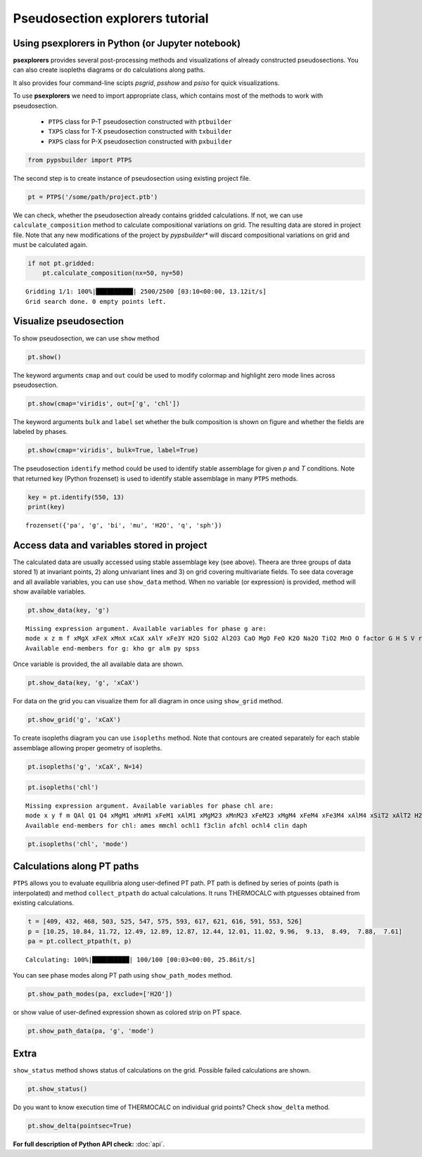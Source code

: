 Pseudosection explorers tutorial
================================

Using psexplorers in Python (or Jupyter notebook)
-------------------------------------------------

**psexplorers** provides several post-processing methods and visualizations of
already constructed pseudosections. You can also create isopleths diagrams or do
calculations along paths.

It also provides four command-line scipts `psgrid`, `psshow` and
`psiso` for quick visualizations.

To use **psexplorers** we need to import appropriate class, which contains most
of the methods to work with pseudosection.

  - ``PTPS`` class for P-T pseudosection constructed with ``ptbuilder``
  - ``TXPS`` class for T-X pseudosection constructed with ``txbuilder``
  - ``PXPS`` class for P-X pseudosection constructed with ``pxbuilder``

.. code:: python

    from pypsbuilder import PTPS

The second step is to create instance of pseudosection using existing project file.

.. code:: python

    pt = PTPS('/some/path/project.ptb')

We can check, whether the pseudosection already contains gridded
calculations. If not, we can use ``calculate_composition`` method to
calculate compositional variations on grid. The resulting data are stored in
project file. Note that any new modifications of the project by *pypsbuilder**
will discard compositional variations on grid and must be calculated again.

.. code:: python

    if not pt.gridded:
        pt.calculate_composition(nx=50, ny=50)

.. parsed-literal::

    Gridding 1/1: 100%|██████████| 2500/2500 [03:10<00:00, 13.12it/s]
    Grid search done. 0 empty points left.

Visualize pseudosection
-----------------------

To show pseudosection, we can use ``show`` method

.. code:: python

    pt.show()

.. image:: images/show_plain.png

The keyword arguments ``cmap`` and ``out`` could be used to modify colormap and
highlight zero mode lines across pseudosection.

.. code:: python

    pt.show(cmap='viridis', out=['g', 'chl'])


.. image:: images/show_out.png


The keyword arguments ``bulk`` and ``label`` set whether the bulk composition
is shown on figure and whether the fields are labeled by phases.

.. code:: python

    pt.show(cmap='viridis', bulk=True, label=True)


.. image:: images/show_label.png

The pseudosection ``identify`` method could be used to identify stable assemblage for
given *p* and *T* conditions. Note that returned key (Python frozenset) is used
to identify stable assemblage in many ``PTPS`` methods.

.. code:: python

    key = pt.identify(550, 13)
    print(key)


.. parsed-literal::

    frozenset({'pa', 'g', 'bi', 'mu', 'H2O', 'q', 'sph'})


Access data and variables stored in project
-------------------------------------------

The calculated data are usually accessed using stable assemblage key (see above).
Theera are three groups of data stored 1) at invariant points, 2) along univariant
lines and 3) on grid covering multivariate fields. To see data coverage and all
available variables, you can use ``show_data`` method. When no variable (or expression)
is provided, method will show available variables.

.. code:: python

    pt.show_data(key, 'g')


.. parsed-literal::

    Missing expression argument. Available variables for phase g are:
    mode x z m f xMgX xFeX xMnX xCaX xAlY xFe3Y H2O SiO2 Al2O3 CaO MgO FeO K2O Na2O TiO2 MnO O factor G H S V rho
    Available end-members for g: kho gr alm py spss


Once variable is provided, the all available data are shown.

.. code:: python

    pt.show_data(key, 'g', 'xCaX')


.. image:: images/show_data.png


For data on the grid you can visualize them for all diagram in once using
``show_grid`` method.

.. code:: python

    pt.show_grid('g', 'xCaX')



.. image:: images/show_grid.png


To create isopleths diagram you can use ``isopleths`` method. Note that
contours are created separately for each stable assemblage allowing
proper geometry of isopleths.

.. code:: python

    pt.isopleths('g', 'xCaX', N=14)


.. image:: images/isopleths_1.png


.. code:: python

    pt.isopleths('chl')


.. parsed-literal::

    Missing expression argument. Available variables for phase chl are:
    mode x y f m QAl Q1 Q4 xMgM1 xMnM1 xFeM1 xAlM1 xMgM23 xMnM23 xFeM23 xMgM4 xFeM4 xFe3M4 xAlM4 xSiT2 xAlT2 H2O SiO2 Al2O3 CaO MgO FeO K2O Na2O TiO2 MnO O factor G H S V rho
    Available end-members for chl: ames mmchl ochl1 f3clin afchl ochl4 clin daph


.. code:: python

    pt.isopleths('chl', 'mode')


.. image:: images/isopleths_2.png


Calculations along PT paths
---------------------------

``PTPS`` allows you to evaluate equilibria along user-defined PT
path. PT path is defined by series of points (path is interpolated) and
method ``collect_ptpath`` do actual calculations. It runs THERMOCALC
with ptguesses obtained from existing calculations.

.. code:: python

    t = [409, 432, 468, 503, 525, 547, 575, 593, 617, 621, 616, 591, 553, 526]
    p = [10.25, 10.84, 11.72, 12.49, 12.89, 12.87, 12.44, 12.01, 11.02, 9.96,  9.13,  8.49,  7.88,  7.61]
    pa = pt.collect_ptpath(t, p)


.. parsed-literal::

    Calculating: 100%|██████████| 100/100 [00:03<00:00, 25.86it/s]


You can see phase modes along PT path using ``show_path_modes`` method.

.. code:: python

    pt.show_path_modes(pa, exclude=['H2O'])


.. image:: images/modes.png

or show value of user-defined expression shown as colored strip on PT
space.

.. code:: python

    pt.show_path_data(pa, 'g', 'mode')


.. image:: images/ptpath.png


Extra
-----

``show_status`` method shows status of calculations on the grid.
Possible failed calculations are shown.

.. code:: python

    pt.show_status()



.. image:: images/status.png


Do you want to know execution time of THERMOCALC on individual grid
points? Check ``show_delta`` method.

.. code:: python

    pt.show_delta(pointsec=True)


.. image:: images/delta.png



**For full description of Python API check:** :doc:`api`.
